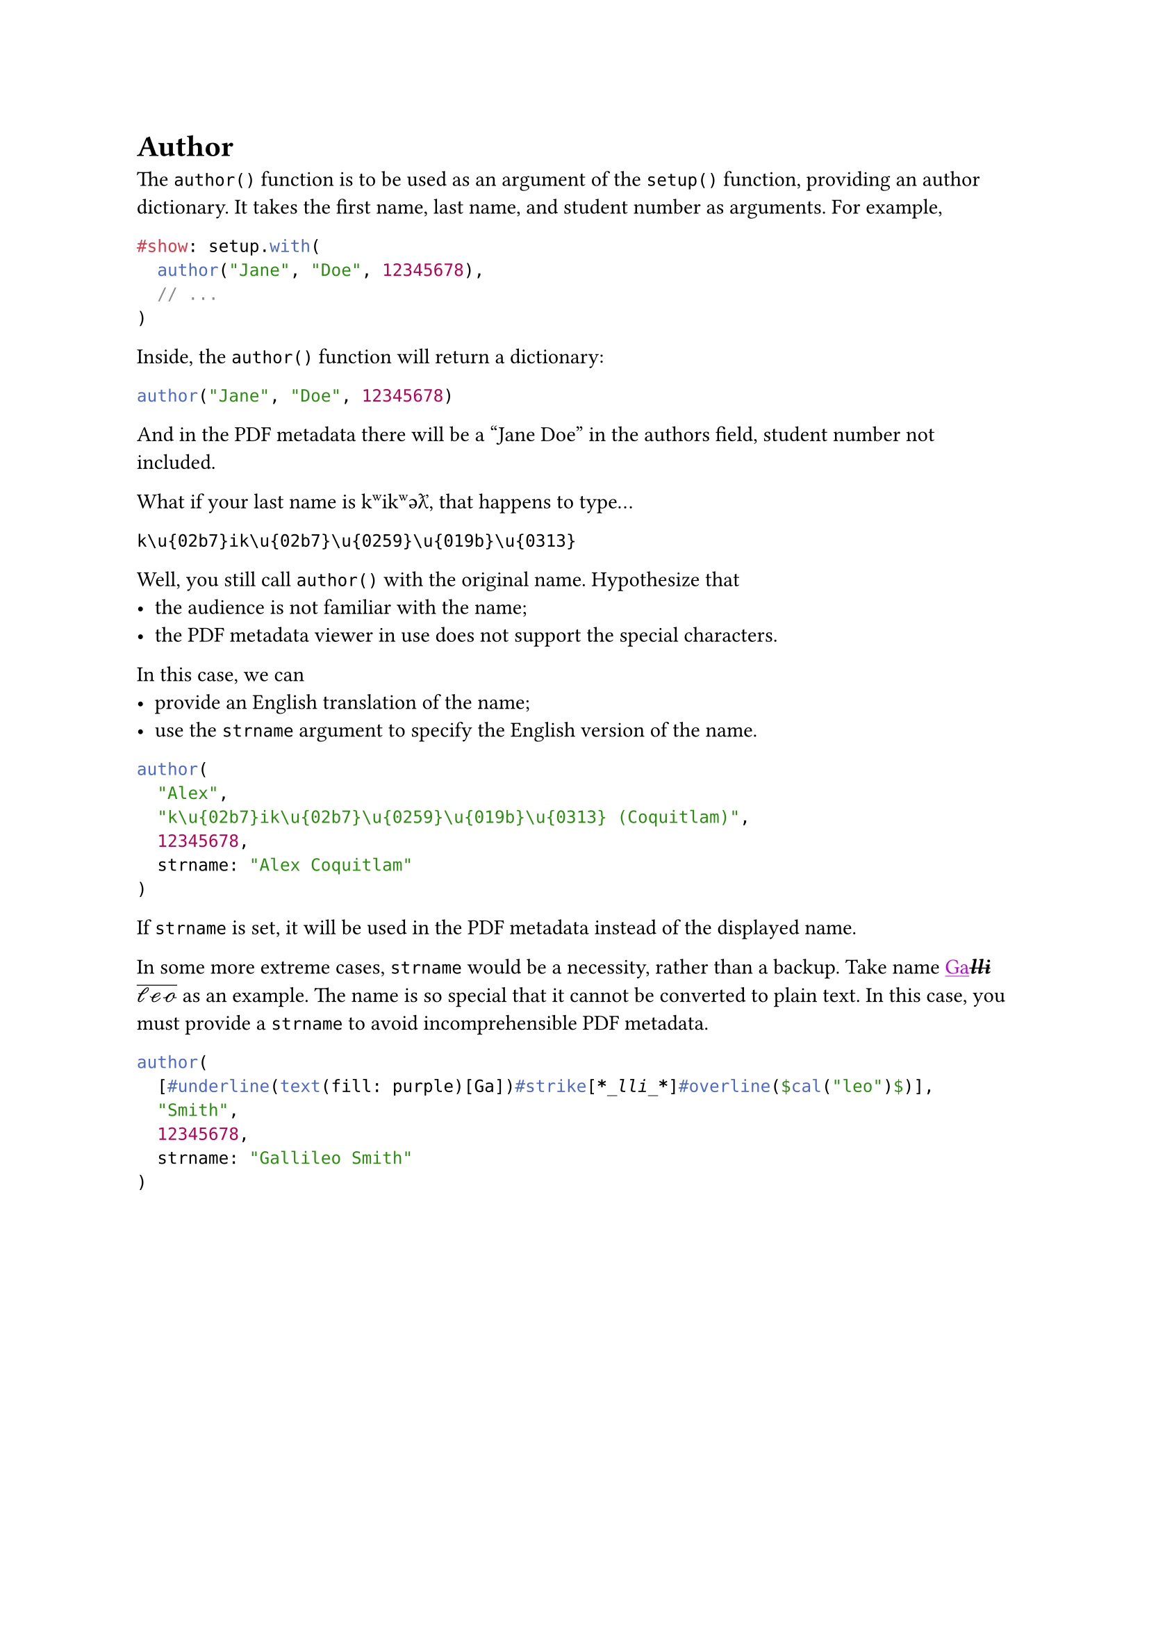 = Author
The `author()` function is to be used as an argument of the `setup()` function, providing an author dictionary. It takes the first name, last name, and student number as arguments. For example,
```typst
#show: setup.with(
  author("Jane", "Doe", 12345678),
  // ...
)
```
Inside, the `author()` function will return a dictionary:
```typc
author("Jane", "Doe", 12345678)
``` <show>

And in the PDF metadata there will be a "Jane Doe" in the authors field, student number not included.

What if your last name is k\u{02b7}ik\u{02b7}\u{0259}\u{019b}\u{0313}, that happens to type...
```
k\u{02b7}ik\u{02b7}\u{0259}\u{019b}\u{0313}
```
Well, you still call `author()` with the original name.
Hypothesize that
- the audience is not familiar with the name;
- the PDF metadata viewer in use does not support the special characters.
In this case, we can
- provide an English translation of the name;
- use the `strname` argument to specify the English version of the name.
```typc
author(
  "Alex",
  "k\u{02b7}ik\u{02b7}\u{0259}\u{019b}\u{0313} (Coquitlam)",
  12345678,
  strname: "Alex Coquitlam"
)
``` <show>
If `strname` is set, it will be used in the PDF metadata instead of the displayed name.

In some more extreme cases, `strname` would be a necessity, rather than a backup. Take name #underline(text(fill: purple)[Ga])#strike[*_lli_*]#overline($cal("leo")$) as an example. The name is so special that it cannot be converted to plain text. In this case, you must provide a `strname` to avoid incomprehensible PDF metadata.
```typc
author(
  [#underline(text(fill: purple)[Ga])#strike[*_lli_*]#overline($cal("leo")$)],
  "Smith",
  12345678,
  strname: "Gallileo Smith"
)
``` <showt>
